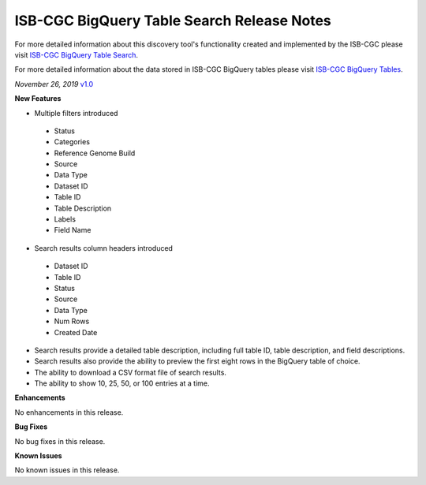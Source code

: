 #################################################
ISB-CGC BigQuery Table Search Release Notes
#################################################

For more detailed information about this discovery tool's functionality created and implemented by the ISB-CGC please visit `ISB-CGC BigQuery Table Search <https://isb-cancer-genomics-cloud.readthedocs.io/en/latest/sections/BigQueryTableSearchUI.html>`_.

For more detailed information about the data stored in ISB-CGC BigQuery tables please visit `ISB-CGC BigQuery Tables <https://isb-cancer-genomics-cloud.readthedocs.io/en/latest/sections/BigQuery.html>`_.

*November 26, 2019* `v1.0 <https://github.com/isb-cgc/ISB-CGC-Webapp/releases/tag/3.21>`_

**New Features**

- Multiple filters introduced
 - Status 
 - Categories
 - Reference Genome Build
 - Source
 - Data Type
 - Dataset ID
 - Table ID
 - Table Description
 - Labels
 - Field Name
- Search results column headers introduced
 - Dataset ID
 - Table ID 
 - Status 
 - Source
 - Data Type
 - Num Rows
 - Created Date
- Search results provide a detailed table description, including full table ID, table description, and field descriptions.
- Search results also provide the ability to preview the first eight rows in the BigQuery table of choice. 
- The ability to download a CSV format file of search results.
- The ability to show 10, 25, 50, or 100 entries at a time.

**Enhancements**

No enhancements in this release.

**Bug Fixes**

No bug fixes in this release.

**Known Issues**

No known issues in this release.

